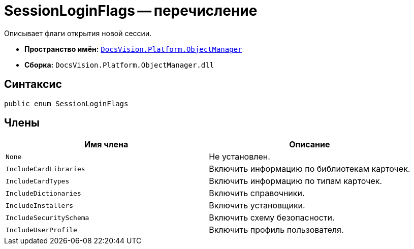 = SessionLoginFlags -- перечисление

Описывает флаги открытия новой сессии.

* *Пространство имён:* `xref:api/DocsVision/Platform/ObjectManager/ObjectManager_NS.adoc[DocsVision.Platform.ObjectManager]`
* *Сборка:* `DocsVision.Platform.ObjectManager.dll`

== Синтаксис

[source,csharp]
----
public enum SessionLoginFlags
----

== Члены

[cols=",",options="header"]
|===
|Имя члена |Описание
|`None` |Не установлен.
|`IncludeCardLibraries` |Включить информацию по библиотекам карточек.
|`IncludeCardTypes` |Включить информацию по типам карточек.
|`IncludeDictionaries` |Включить справочники.
|`IncludeInstallers` |Включить установщики.
|`IncludeSecuritySchema` |Включить схему безопасности.
|`IncludeUserProfile` |Включить профиль пользователя.
|===
